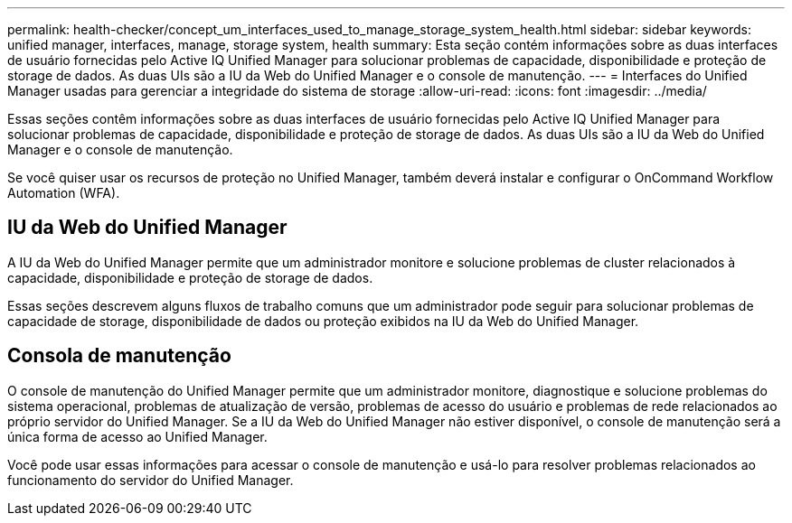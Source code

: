 ---
permalink: health-checker/concept_um_interfaces_used_to_manage_storage_system_health.html 
sidebar: sidebar 
keywords: unified manager, interfaces, manage, storage system, health 
summary: Esta seção contém informações sobre as duas interfaces de usuário fornecidas pelo Active IQ Unified Manager para solucionar problemas de capacidade, disponibilidade e proteção de storage de dados. As duas UIs são a IU da Web do Unified Manager e o console de manutenção. 
---
= Interfaces do Unified Manager usadas para gerenciar a integridade do sistema de storage
:allow-uri-read: 
:icons: font
:imagesdir: ../media/


[role="lead lead"]
Essas seções contêm informações sobre as duas interfaces de usuário fornecidas pelo Active IQ Unified Manager para solucionar problemas de capacidade, disponibilidade e proteção de storage de dados. As duas UIs são a IU da Web do Unified Manager e o console de manutenção.

Se você quiser usar os recursos de proteção no Unified Manager, também deverá instalar e configurar o OnCommand Workflow Automation (WFA).



== IU da Web do Unified Manager

A IU da Web do Unified Manager permite que um administrador monitore e solucione problemas de cluster relacionados à capacidade, disponibilidade e proteção de storage de dados.

Essas seções descrevem alguns fluxos de trabalho comuns que um administrador pode seguir para solucionar problemas de capacidade de storage, disponibilidade de dados ou proteção exibidos na IU da Web do Unified Manager.



== Consola de manutenção

O console de manutenção do Unified Manager permite que um administrador monitore, diagnostique e solucione problemas do sistema operacional, problemas de atualização de versão, problemas de acesso do usuário e problemas de rede relacionados ao próprio servidor do Unified Manager. Se a IU da Web do Unified Manager não estiver disponível, o console de manutenção será a única forma de acesso ao Unified Manager.

Você pode usar essas informações para acessar o console de manutenção e usá-lo para resolver problemas relacionados ao funcionamento do servidor do Unified Manager.
